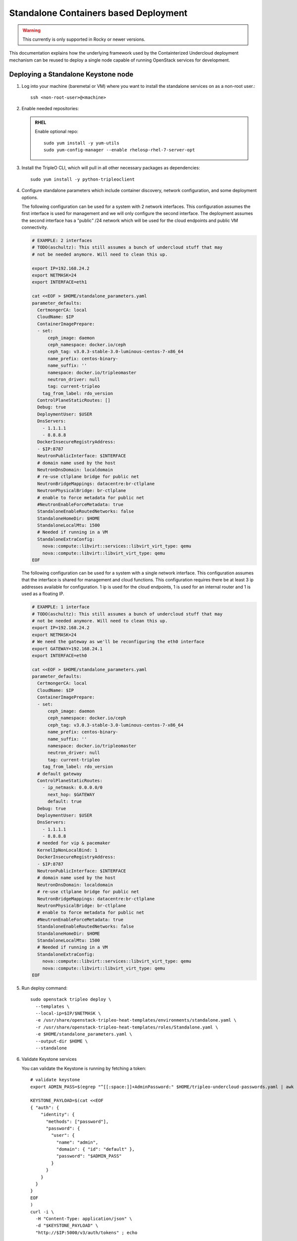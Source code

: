 Standalone Containers based Deployment
======================================

.. warning::
   This currently is only supported in Rocky or newer versions.

This documentation explains how the underlying framework used by the
Containterized Undercloud deployment mechanism can be reused to deploy a single
node capable of running OpenStack services for development.


Deploying a Standalone Keystone node
------------------------------------

#. Log into your machine (baremetal or VM) where you want to install the
   standalone services on as a non-root user.::

       ssh <non-root-user>@<machine>

#. Enable needed repositories:

   .. admonition:: RHEL
      :class: rhel

      Enable optional repo::

          sudo yum install -y yum-utils
          sudo yum-config-manager --enable rhelosp-rhel-7-server-opt

   .. include:: ../repositories.txt

#. Install the TripleO CLI, which will pull in all other necessary packages as dependencies::

    sudo yum install -y python-tripleoclient

#. Configure standalone parameters which include container discovery, network
   configuration, and some deployment options.

   The following configuration can be used for a system with 2 network
   interfaces. This configuration assumes the first interface is used for
   management and we will only configure the second interface. The deployment
   assumes the second interface has a "public" /24 network which will be used
   for the cloud endpoints and public VM connectivity.

   .. code-block:: bash

      # EXAMPLE: 2 interfaces
      # TODO(aschultz): This still assumes a bunch of undercloud stuff that may
      # not be needed anymore. Will need to clean this up.

      export IP=192.168.24.2
      export NETMASK=24
      export INTERFACE=eth1

      cat <<EOF > $HOME/standalone_parameters.yaml
      parameter_defaults:
        CertmongerCA: local
        CloudName: $IP
        ContainerImagePrepare:
        - set:
            ceph_image: daemon
            ceph_namespace: docker.io/ceph
            ceph_tag: v3.0.3-stable-3.0-luminous-centos-7-x86_64
            name_prefix: centos-binary-
            name_suffix: ''
            namespace: docker.io/tripleomaster
            neutron_driver: null
            tag: current-tripleo
          tag_from_label: rdo_version
        ControlPlaneStaticRoutes: []
        Debug: true
        DeploymentUser: $USER
        DnsServers:
          - 1.1.1.1
          - 8.8.8.8
        DockerInsecureRegistryAddress:
        - $IP:8787
        NeutronPublicInterface: $INTERFACE
        # domain name used by the host
        NeutronDnsDomain: localdomain
        # re-use ctlplane bridge for public net
        NeutronBridgeMappings: datacentre:br-ctlplane
        NeutronPhysicalBridge: br-ctlplane
        # enable to force metadata for public net
        #NeutronEnableForceMetadata: true
        StandaloneEnableRoutedNetworks: false
        StandaloneHomeDir: $HOME
        StandaloneLocalMtu: 1500
        # Needed if running in a VM
        StandaloneExtraConfig:
          nova::compute::libvirt::services::libvirt_virt_type: qemu
          nova::compute::libvirt::libvirt_virt_type: qemu
      EOF

   The following configuration can be used for a system with a single network
   interface. This configuration assumes that the interface is shared for
   management and cloud functions. This configuration requires there be at
   least 3 ip addresses available for configuration. 1 ip is used for the
   cloud endpoints, 1 is used for an internal router and 1 is used as a
   floating IP.

   .. code-block:: bash

      # EXAMPLE: 1 interface
      # TODO(aschultz): This still assumes a bunch of undercloud stuff that may
      # not be needed anymore. Will need to clean this up.
      export IP=192.168.24.2
      export NETMASK=24
      # We need the gateway as we'll be reconfiguring the eth0 interface
      export GATEWAY=192.168.24.1
      export INTERFACE=eth0

      cat <<EOF > $HOME/standalone_parameters.yaml
      parameter_defaults:
        CertmongerCA: local
        CloudName: $IP
        ContainerImagePrepare:
        - set:
            ceph_image: daemon
            ceph_namespace: docker.io/ceph
            ceph_tag: v3.0.3-stable-3.0-luminous-centos-7-x86_64
            name_prefix: centos-binary-
            name_suffix: ''
            namespace: docker.io/tripleomaster
            neutron_driver: null
            tag: current-tripleo
          tag_from_label: rdo_version
        # default gateway
        ControlPlaneStaticRoutes:
          - ip_netmask: 0.0.0.0/0
            next_hop: $GATEWAY
            default: true
        Debug: true
        DeploymentUser: $USER
        DnsServers:
          - 1.1.1.1
          - 8.8.8.8
        # needed for vip & pacemaker
        KernelIpNonLocalBind: 1
        DockerInsecureRegistryAddress:
        - $IP:8787
        NeutronPublicInterface: $INTERFACE
        # domain name used by the host
        NeutronDnsDomain: localdomain
        # re-use ctlplane bridge for public net
        NeutronBridgeMappings: datacentre:br-ctlplane
        NeutronPhysicalBridge: br-ctlplane
        # enable to force metadata for public net
        #NeutronEnableForceMetadata: true
        StandaloneEnableRoutedNetworks: false
        StandaloneHomeDir: $HOME
        StandaloneLocalMtu: 1500
        # Needed if running in a VM
        StandaloneExtraConfig:
          nova::compute::libvirt::services::libvirt_virt_type: qemu
          nova::compute::libvirt::libvirt_virt_type: qemu
      EOF

#. Run deploy command::

    sudo openstack tripleo deploy \
      --templates \
      --local-ip=$IP/$NETMASK \
      -e /usr/share/openstack-tripleo-heat-templates/environments/standalone.yaml \
      -r /usr/share/openstack-tripleo-heat-templates/roles/Standalone.yaml \
      -e $HOME/standalone_parameters.yaml \
      --output-dir $HOME \
      --standalone

#. Validate Keystone services

   You can validate the Keystone is running by fetching a token::

    # validate keystone
    export ADMIN_PASS=$(egrep "^[[:space:]]+AdminPassword:" $HOME/tripleo-undercloud-passwords.yaml | awk '{print $2}')

    KEYSTONE_PAYLOAD=$(cat <<EOF
    { "auth": {
        "identity": {
          "methods": ["password"],
          "password": {
            "user": {
              "name": "admin",
              "domain": { "id": "default" },
              "password": "$ADMIN_PASS"
            }
          }
        }
      }
    }
    EOF
    )
    curl -i \
      -H "Content-Type: application/json" \
      -d "$KEYSTONE_PAYLOAD" \
      "http://$IP:5000/v3/auth/tokens" ; echo

#. Create clouds.yaml for use with openstackclient

   You can create a clouds.yaml which allows you to use the openstackclient::

    mkdir -p ~/.config/openstack
    cat <<EOF >~/.config/openstack/clouds.yaml
    clouds:
      standalone:
        auth:
          auth_url: http://$IP:5000/
          project_name: admin
          username: admin
          password: $ADMIN_PASS
        region_name: regionOne
        identity_api_version: 3
    EOF
    export OS_CLOUD=standalone

    openstack endpoint list
